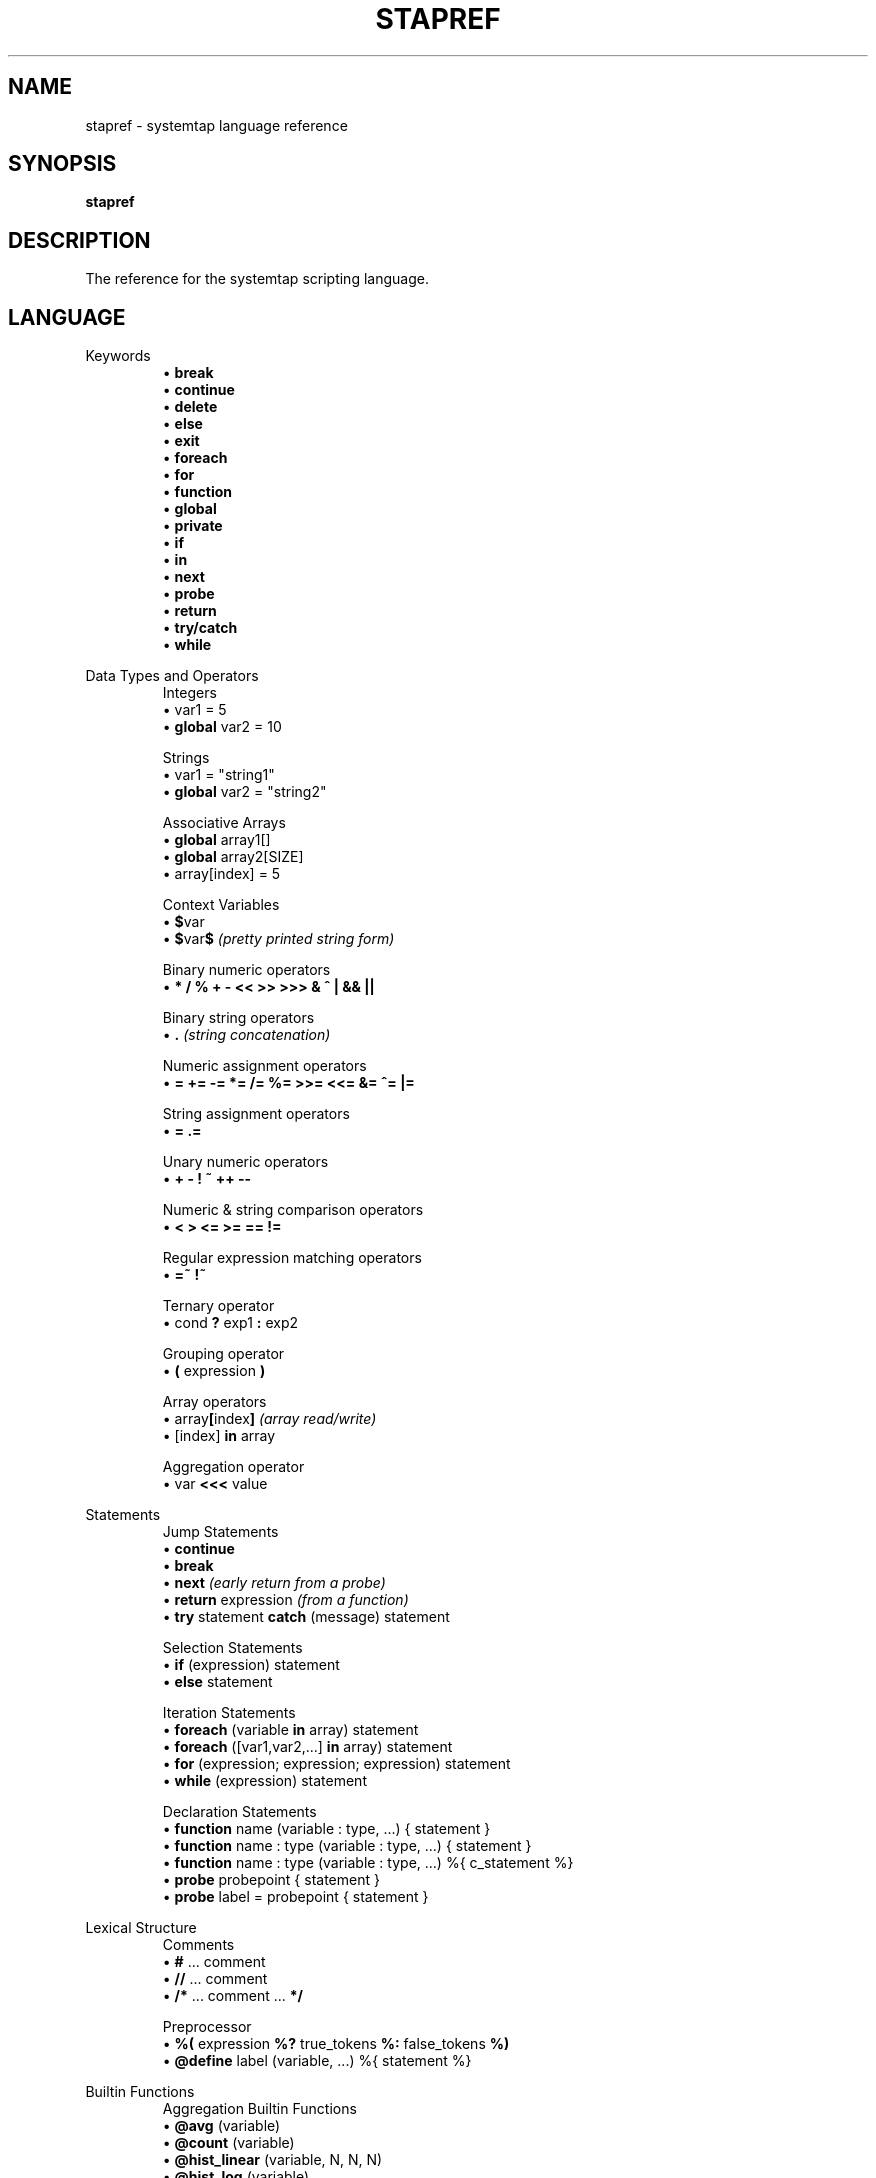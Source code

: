 .\" -*- nroff -*-
.TH STAPREF 1
.SH NAME
stapref \- systemtap language reference

.\" macros
.\" do not nest SAMPLEs
.de SAMPLE
.br
.nr oldin \\n(.i
.RS
.nf
.nh
..
.de ESAMPLE
.hy
.fi
.RE
.in \\n[oldin]u

..

.SH SYNOPSIS

.br
.B stapref

.SH DESCRIPTION

The reference for the systemtap scripting language.

.SH LANGUAGE
Keywords
.SAMPLE
\[bu] \fBbreak\fR
\[bu] \fBcontinue\fR
\[bu] \fBdelete\fR
\[bu] \fBelse\fR
\[bu] \fBexit\fR
\[bu] \fBforeach\fR
\[bu] \fBfor\fR
\[bu] \fBfunction\fR
\[bu] \fBglobal\fR
\[bu] \fBprivate\fR
\[bu] \fBif\fR
\[bu] \fBin\fR
\[bu] \fBnext\fR
\[bu] \fBprobe\fR
\[bu] \fBreturn\fR
\[bu] \fBtry/catch\fR
\[bu] \fBwhile\fR
.ESAMPLE

Data Types and Operators
.SAMPLE
Integers
\[bu] var1 = 5
\[bu] \fBglobal\fR var2 = 10

Strings
\[bu] var1 = "string1"
\[bu] \fBglobal\fR var2 = "string2"

Associative Arrays
\[bu] \fBglobal\fR array1[]
\[bu] \fBglobal\fR array2[SIZE]
\[bu] array[index] = 5

Context Variables
\[bu] \fB$\fRvar
\[bu] \fB$\fRvar\fB$\fR  \fI(pretty printed string form)\fP

Binary numeric operators
\[bu] \fB* / % + \- << >> >>> & ^ | && ||\fR

Binary string operators
\[bu] \fB.\fR \fI(string concatenation)\fP

Numeric assignment operators
\[bu] \fB= += -= *= /= %= >>= <<= &= ^= |= \fR

String assignment operators
\[bu] \fB= .= \fR

Unary numeric operators
\[bu] \fB+ \- ! ~ ++ \-\- \fR

Numeric & string comparison operators
\[bu] \fB< > <= >= == != \fR

Regular expression matching operators
\[bu] \fB=~ !~ \fR

Ternary operator
\[bu] cond \fB?\fR exp1 \fB:\fR exp2

Grouping operator
\[bu] \fB(\fR expression \fB)\fR

Array operators
\[bu] array\fB[\fRindex\fB]\fR \fI(array read/write)\fP
\[bu] [index] \fB\in\fR array

Aggregation operator
\[bu] var \fB<<<\fR value
.ESAMPLE

Statements
.SAMPLE
Jump Statements
\[bu] \fBcontinue\fR
\[bu] \fBbreak\fR
\[bu] \fBnext\fR  \fI(early return from a probe)\fP
\[bu] \fBreturn\fR expression \fI(from a function)\fP
\[bu] \fBtry\fR statement \fBcatch\fR (message) statement
.ESAMPLE
.SAMPLE
Selection Statements
\[bu] \fBif\fR (expression) statement 
\[bu] \fBelse\fR statement
.ESAMPLE
.SAMPLE
Iteration Statements
\[bu] \fBforeach\fR (variable \fBin\fR array) statement
\[bu] \fBforeach\fR ([var1,var2,...] \fBin\fR array) statement
\[bu] \fBfor\fR (expression; expression; expression) statement
\[bu] \fBwhile\fR (expression) statement
.ESAMPLE
.SAMPLE
Declaration Statements
\[bu] \fBfunction\fR name (variable : type, ...) { statement }
\[bu] \fBfunction\fR name : type (variable : type, ...) { statement }
\[bu] \fBfunction\fR name : type (variable : type, ...) %{ c_statement %}
\[bu] \fBprobe\fR probepoint { statement }
\[bu] \fBprobe\fR label = probepoint { statement }
.ESAMPLE

Lexical Structure
.SAMPLE
Comments
\[bu] \fB#\fR ... comment
\[bu] \fB//\fR ... comment
\[bu] \fB/*\fR ... comment ... \fB*/\fR
.ESAMPLE
.SAMPLE
Preprocessor
\[bu] \fB%(\fR expression \fB%?\fR true_tokens \fB%:\fR false_tokens \fB%)\fR
\[bu] \fB@define\fR label (variable, ...) %{ statement %}
.ESAMPLE

Builtin Functions
.SAMPLE
Aggregation Builtin Functions
\[bu] \fB@avg\fR (variable)
\[bu] \fB@count\fR (variable)
\[bu] \fB@hist_linear\fR (variable, N, N, N)
\[bu] \fB@hist_log\fR (variable)
\[bu] \fB@max\fR (variable)
\[bu] \fB@min\fR (variable)
\[bu] \fB@sum\fR (variable)
.ESAMPLE
.SAMPLE
Output Builtin Functions
\[bu] \fBprint\fR (variable)
\[bu] \fBprintf\fR (format:string, variable, ...) 
 \ where format is of the form: %[flags][width][.precision][length]specifier
\[bu] \fBprintd\fR (delimiter:string, variable, ...)
\[bu] \fBprintdln\fR (delimiter:string, variable, ...)
\[bu] \fBprintln\fR ()
\[bu] \fBsprint\fR:string (variable)
\[bu] \fBsprintf\fR:string (format:string, variable, ...)
.ESAMPLE
.SAMPLE
Variable Access Builtin Functions
\[bu] \fB@cast\fR (variable, "type_name"[, "module"])
\[bu] \fB@defined\fR (variable)
\[bu] \fB@probewrite\fR (variable)
.ESAMPLE

Probepoints
.SAMPLE
Some of the more commonly used probepoints
\[bu] kernel.function(PATTERN) kernel.function(PATTERN).call
\[bu] kernel.function(PATTERN).return
\[bu] kernel.FUNCTION (PATTERN).return.maxactive(VALUE)
\[bu] kernel.FUNCTION (PATTERN).inline
\[bu] kernel.FUNCTION (PATTERN).label(LPATTERN)
\[bu] module(MPATTERN).FUNCTION (PATTERN)
\[bu] module(MPATTERN).FUNCTION (PATTERN).call
\[bu] module(MPATTERN).FUNCTION (PATTERN).return.maxactive(VALUE)
\[bu] module(MPATTERN).FUNCTION (PATTERN).inline
\[bu] kernel.statement(PATTERN)
\[bu] kernel.statement(ADDRESS).absolute
\[bu] module(MPATTERN).statement(PATTERN)
\[bu] kprobe.FUNCTION (FUNCTION)
\[bu] kprobe.FUNCTION (FUNCTION).return
\[bu] kprobe.module(NAME).FUNCTION (FUNCTION)
\[bu] kprobe.module(NAME).FUNCTION (FUNCTION).return
\[bu] kprobe.statement(ADDRESS).absolute
\[bu] process.begin process("PATH").begin
\[bu] process(PID).begin process.thread.begin
\[bu] process("PATH").thread.begin
\[bu] process(PID).thread.begin
\[bu] process.end
\[bu] process("PATH").end
\[bu] process(PID).end
\[bu] process.thread.end
\[bu] process("PATH").thread.end
\[bu] process(PID).thread.end
\[bu] process("PATH").syscall
\[bu] process(PID).syscall
\[bu] process.syscall.return
\[bu] process("PATH").syscall.return
\[bu] process(PID).syscall.return
\[bu] process("PATH").FUNCTION ("NAME")
\[bu] process("PATH").statement("*@FILE.c:123")
\[bu] process("PATH").FUNCTION ("*").return
\[bu] process("PATH").FUNCTION ("myfun").label("foo")
\[bu] process("PATH").mark("LABEL")
\[bu] java("PNAME").class("CLASSNAME").method("PATTERN")
\[bu] java("PNAME").class("CLASSNAME").method("PATTERN").return
\[bu] java(PID).class("CLASSNAME").method("PATTERN")
\[bu] java(PID).class("CLASSNAME").method("PATTERN").return
\[bu] python2.module("MODULENAME").function("PATTERN")
\[bu] python2.module("MODULENAME").function("PATTERN").return
\[bu] python3.module("MODULENAME").function("PATTERN")
\[bu] python3.module("MODULENAME").function("PATTERN").return
.ESAMPLE

Tapset Functions
.SAMPLE
Some of the more commonly used tapset functions
\[bu] addr:long ()
\[bu] backtrace:string ()
\[bu] caller:string ()
\[bu] caller_addr:long ()
\[bu] cmdline_arg:string (N:long)
\[bu] cmdline_args:string (N:long,m:long,delim:string)
\[bu] cmdline_str:string ()
\[bu] env_var:string (name:string)
\[bu] execname:string ()
\[bu] int_arg:long (N:long)
\[bu] isinstr:long(s1:string,s2:string)
\[bu] long_arg:long (N:long)
\[bu] modname:string ()
\[bu] module_name:string ()
\[bu] pid:long ()
\[bu] pn:string ()
\[bu] pointer_arg:string (N:long)
\[bu] pp:string ()
\[bu] print_backtrace ()
\[bu] probefunc:string ()
\[bu] register:long(name:string)
\[bu] str_replace:string(prnt_str:string,srch_str:string,rplc_str:string)
\[bu] stringat:long(str:string,pos:long)
\[bu] strlen:long(str:string)
\[bu] strtol:long(str:string,base:long)
\[bu] substr:string(str:string,start:long,length:long)
\[bu] user_long:long(addr:long)
\[bu] user_string:string(addr:long)
.ESAMPLE

.SH SEE ALSO
.nh
.nf
.IR stap (1)

.SH BUGS
Use the Bugzilla link of the project web page or our mailing list.
.nh
.BR http://sourceware.org/systemtap/ , <systemtap@sourceware.org> .
.hy
